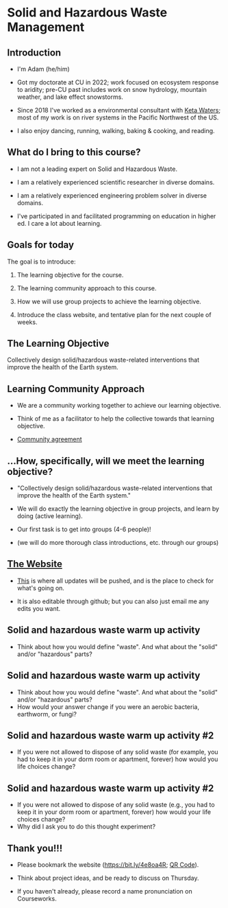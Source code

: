 #+OPTIONS: H:2 toc:nil num:nil
#+LATEX_CLASS: beamer
#+LATEX_CLASS_OPTIONS: [presentation]

* Solid and Hazardous Waste Management

** Introduction
- I'm Adam (he/him)

- Got my doctorate at CU in 2022; work focused on ecosystem response
  to aridity; pre-CU past includes work on snow hydrology, mountain
  weather, and lake effect snowstorms.

- Since 2018 I've worked as a environmental consultant with [[https://ketawaters.com/][Keta
  Waters]]; most of my work is on river systems in the Pacific Northwest
  of the US.

- I also enjoy dancing, running, walking, baking & cooking, and reading.

** What do I bring to this course?
- I am not a leading expert on Solid and Hazardous Waste.

- I am a relatively experienced scientific researcher in diverse
  domains.

- I am a relatively experienced engineering problem solver in diverse
  domains.

- I've participated in and facilitated programming on education in
  higher ed. I care a lot about learning.


** Goals for today
The goal is to introduce:

1. The learning objective for the course.

2. The learning community approach to this course.

3. How we will use group projects to achieve the learning objective.

4. Introduce the class website, and tentative plan for the next couple
   of weeks.
** The Learning Objective

Collectively design solid/hazardous waste-related interventions that
improve the health of the Earth system.

** Learning Community Approach
- We are a community working together to achieve our learning objective.

- Think of me as a facilitator to help the collective towards that
  learning objective.

- [[https://docs.google.com/document/d/1c4BuOWJOin1FxwsyJ0vJAVV42QEq9WeRSfVbQaDdsxA/edit?usp=sharing][Community agreement]]

** ...How, specifically, will we meet the learning objective?

- "Collectively design solid/hazardous waste-related interventions that
   improve the health of the Earth system."

- We will do exactly the learning objective in group projects, and
  learn by doing (active learning).

- Our first task is to get into groups (4-6 people)!

- (we will do more thorough class introductions, etc. through our
  groups)

** [[https://massma.github.io/waste-management-2024/][The Website]]

- [[https://massma.github.io/waste-management-2024/][This]] is where all updates will be pushed, and is the place to check
  for what's going on.

- It is also editable through github; but you can also just email me
  any edits you want.

** Solid and hazardous waste warm up activity

- Think about how you would define "waste". And what about the "solid"
  and/or "hazardous" parts?

** Solid and hazardous waste warm up activity
- Think about how you would define "waste". And what about the "solid"
  and/or "hazardous" parts?
- How would your answer change if you were an aerobic bacteria,
  earthworm, or fungi?

** Solid and hazardous waste warm up activity #2
- If you were not allowed to dispose of any solid waste (for example,
  you had to keep it in your dorm room or apartment, forever) how
  would you life choices change?
** Solid and hazardous waste warm up activity #2
- If you were not allowed to dispose of any solid waste (e.g., you had
  to keep it in your dorm room or apartment, forever) how would your
  life choices change?
- Why did I ask you to do this thought experiment?

** Thank you!!!
- Please bookmark the website (https://bit.ly/4e8oa4R; [[file:qr-code-website.png][QR Code]]).

- Think about project ideas, and be ready to discuss on Thursday.

- If you haven't already, please record a name pronunciation on Courseworks.
